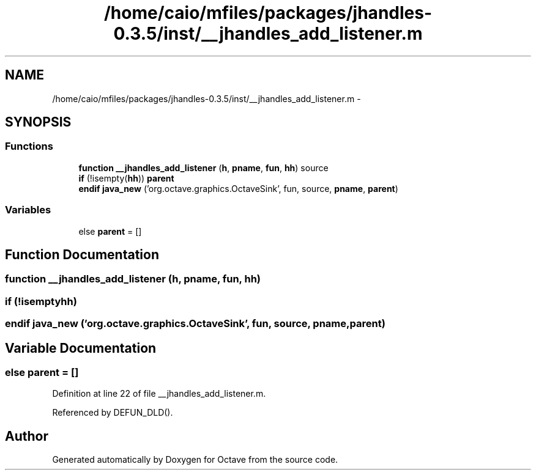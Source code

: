 .TH "/home/caio/mfiles/packages/jhandles-0.3.5/inst/__jhandles_add_listener.m" 3 "Tue Nov 27 2012" "Version 3.0" "Octave" \" -*- nroff -*-
.ad l
.nh
.SH NAME
/home/caio/mfiles/packages/jhandles-0.3.5/inst/__jhandles_add_listener.m \- 
.SH SYNOPSIS
.br
.PP
.SS "Functions"

.in +1c
.ti -1c
.RI "\fBfunction\fP \fB__jhandles_add_listener\fP (\fBh\fP, \fBpname\fP, \fBfun\fP, \fBhh\fP) source"
.br
.ti -1c
.RI "\fBif\fP (!isempty(\fBhh\fP)) \fBparent\fP"
.br
.ti -1c
.RI "\fBendif\fP \fBjava_new\fP ('org\&.octave\&.graphics\&.OctaveSink', fun, source, \fBpname\fP, \fBparent\fP)"
.br
.in -1c
.SS "Variables"

.in +1c
.ti -1c
.RI "else \fBparent\fP = []"
.br
.in -1c
.SH "Function Documentation"
.PP 
.SS "\fBfunction\fP \fB__jhandles_add_listener\fP (\fBh\fP, \fBpname\fP, \fBfun\fP, \fBhh\fP)"
.SS "\fBif\fP (!isemptyhh)"
.SS "\fBendif\fP \fBjava_new\fP ('org\&.octave\&.graphics\&.OctaveSink', \fBfun\fP, source, \fBpname\fP, \fBparent\fP)"
.SH "Variable Documentation"
.PP 
.SS "else \fBparent\fP = []"
.PP
Definition at line 22 of file __jhandles_add_listener\&.m\&.
.PP
Referenced by DEFUN_DLD()\&.
.SH "Author"
.PP 
Generated automatically by Doxygen for Octave from the source code\&.
